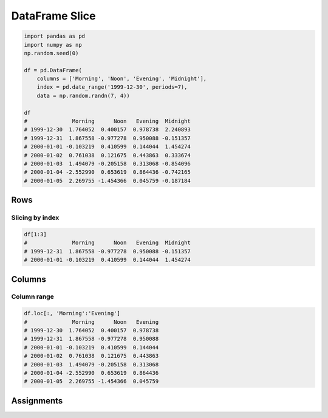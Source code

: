 DataFrame Slice
***************


.. code-block:: python

    import pandas as pd
    import numpy as np
    np.random.seed(0)

    df = pd.DataFrame(
        columns = ['Morning', 'Noon', 'Evening', 'Midnight'],
        index = pd.date_range('1999-12-30', periods=7),
        data = np.random.randn(7, 4))

    df
    #              Morning      Noon   Evening  Midnight
    # 1999-12-30  1.764052  0.400157  0.978738  2.240893
    # 1999-12-31  1.867558 -0.977278  0.950088 -0.151357
    # 2000-01-01 -0.103219  0.410599  0.144044  1.454274
    # 2000-01-02  0.761038  0.121675  0.443863  0.333674
    # 2000-01-03  1.494079 -0.205158  0.313068 -0.854096
    # 2000-01-04 -2.552990  0.653619  0.864436 -0.742165
    # 2000-01-05  2.269755 -1.454366  0.045759 -0.187184


Rows
====

Slicing by index
----------------
.. code-block:: python

    df[1:3]
    #              Morning      Noon   Evening  Midnight
    # 1999-12-31  1.867558 -0.977278  0.950088 -0.151357
    # 2000-01-01 -0.103219  0.410599  0.144044  1.454274


Columns
=======

Column range
------------
.. code-block:: python

    df.loc[:, 'Morning':'Evening']
    #              Morning      Noon   Evening
    # 1999-12-30  1.764052  0.400157  0.978738
    # 1999-12-31  1.867558 -0.977278  0.950088
    # 2000-01-01 -0.103219  0.410599  0.144044
    # 2000-01-02  0.761038  0.121675  0.443863
    # 2000-01-03  1.494079 -0.205158  0.313068
    # 2000-01-04 -2.552990  0.653619  0.864436
    # 2000-01-05  2.269755 -1.454366  0.045759


Assignments
===========
.. todo:: Create assignments
